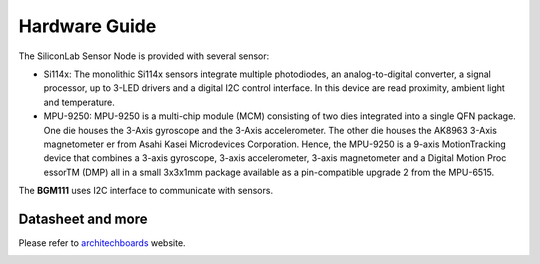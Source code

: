.. index:: hardware

.. _hardware:

Hardware Guide
--------------

The SiliconLab Sensor Node is provided with several sensor:

- Si114x: The monolithic Si114x sensors integrate multiple photodiodes, an analog-to-digital converter, a signal processor, up to 3-LED drivers and a digital I2C control interface. In this device are read proximity, ambient light and temperature.
- MPU-9250: MPU-9250 is a multi-chip module (MCM) consisting of two dies integrated into a single QFN package. One die houses the 3-Axis gyroscope and the 3-Axis accelerometer. The other die houses the AK8963 3-Axis magnetometer er from Asahi Kasei Microdevices Corporation. Hence, the MPU-9250 is a 9-axis MotionTracking device that combines a 3-axis gyroscope, 3-axis accelerometer, 3-axis magnetometer and a Digital Motion Proc essorTM (DMP) all in a small 3x3x1mm package available as a pin-compatible upgrade 2 from the MPU-6515.

The **BGM111** uses I2C interface to communicate with sensors.

Datasheet and more
******************

Please refer to `architechboards <http://architechboards.org/>`_ website.

.. image:: _static/logo_architech.jpg

